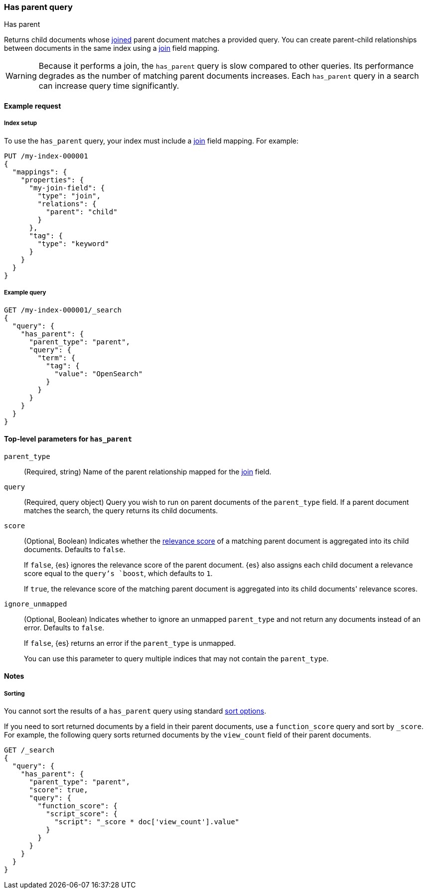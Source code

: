 [[query-dsl-has-parent-query]]
=== Has parent query
++++
<titleabbrev>Has parent</titleabbrev>
++++

Returns child documents whose <<parent-join,joined>> parent document matches a
provided query. You can create parent-child relationships between documents in
the same index using a <<parent-join,join>> field mapping.

[WARNING]
====
Because it performs a join, the `has_parent` query is slow compared to other queries.
Its performance degrades as the number of matching parent documents increases.
Each `has_parent` query in a search can increase query time significantly.
====

[[has-parent-query-ex-request]]
==== Example request

[[has-parent-index-setup]]
===== Index setup
To use the `has_parent` query, your index must include a <<parent-join,join>>
field mapping. For example:

[source,console]
----
PUT /my-index-000001
{
  "mappings": {
    "properties": {
      "my-join-field": {
        "type": "join",
        "relations": {
          "parent": "child"
        }
      },
      "tag": {
        "type": "keyword"
      }
    }
  }
}

----
// TESTSETUP

[[has-parent-query-ex-query]]
===== Example query

[source,console]
----
GET /my-index-000001/_search
{
  "query": {
    "has_parent": {
      "parent_type": "parent",
      "query": {
        "term": {
          "tag": {
            "value": "OpenSearch"
          }
        }
      }
    }
  }
}
----

[[has-parent-top-level-params]]
==== Top-level parameters for `has_parent`

`parent_type`::
(Required, string) Name of the parent relationship mapped for the
<<parent-join,join>> field.

`query`::
(Required, query object) Query you wish to run on parent documents of the
`parent_type` field. If a parent document matches the search, the query returns
its child documents.

`score`::
+
--
(Optional, Boolean) Indicates whether the <<query-filter-context,relevance
score>> of a matching parent document is aggregated into its child documents.
Defaults to `false`.

If `false`, {es} ignores the relevance score of the parent document. {es} also
assigns each child document a relevance score equal to the `query`'s `boost`,
which defaults to `1`.

If `true`, the relevance score of the matching parent document is aggregated
into its child documents' relevance scores.
--

`ignore_unmapped`::
+
--
(Optional, Boolean) Indicates whether to ignore an unmapped `parent_type` and
not return any documents instead of an error. Defaults to `false`.

If `false`, {es} returns an error if the `parent_type` is unmapped.

You can use this parameter to query multiple indices that may not contain the
`parent_type`.
--

[[has-parent-query-notes]]
==== Notes

[[has-parent-query-performance]]
===== Sorting
You cannot sort the results of a `has_parent` query using standard
<<sort-search-results,sort options>>.

If you need to sort returned documents by a field in their parent documents, use
a `function_score` query and sort by `_score`. For example, the following query
sorts returned documents by the `view_count` field of their parent documents.

[source,console]
----
GET /_search
{
  "query": {
    "has_parent": {
      "parent_type": "parent",
      "score": true,
      "query": {
        "function_score": {
          "script_score": {
            "script": "_score * doc['view_count'].value"
          }
        }
      }
    }
  }
}
----
